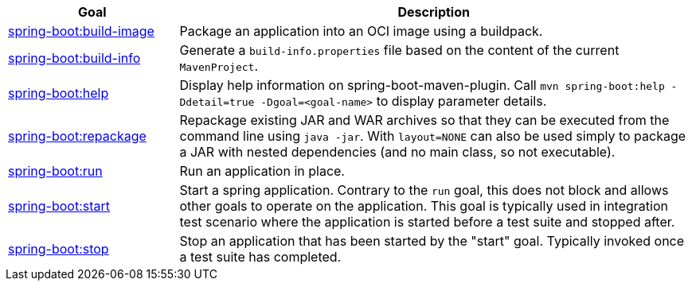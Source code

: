 [cols="1,3"]
|===
| Goal | Description

| <<goals-build-image,spring-boot:build-image>>
| Package an application into an OCI image using a buildpack.

| <<goals-build-info,spring-boot:build-info>>
| Generate a `build-info.properties` file based on the content of the current `MavenProject`.

| <<goals-help,spring-boot:help>>
| Display help information on spring-boot-maven-plugin.  Call `mvn spring-boot:help -Ddetail=true -Dgoal=<goal-name>` to display parameter details.

| <<goals-repackage,spring-boot:repackage>>
| Repackage existing JAR and WAR archives so that they can be executed from the command line using `java -jar`. With `layout=NONE` can also be used simply to package a JAR with nested dependencies (and no main class, so not executable).

| <<goals-run,spring-boot:run>>
| Run an application in place.

| <<goals-start,spring-boot:start>>
| Start a spring application. Contrary to the `run` goal, this does not block and allows other goals to operate on the application. This goal is typically used in integration test scenario where the application is started before a test suite and stopped after.

| <<goals-stop,spring-boot:stop>>
| Stop an application that has been started by the "start" goal. Typically invoked once a test suite has completed.

|===

